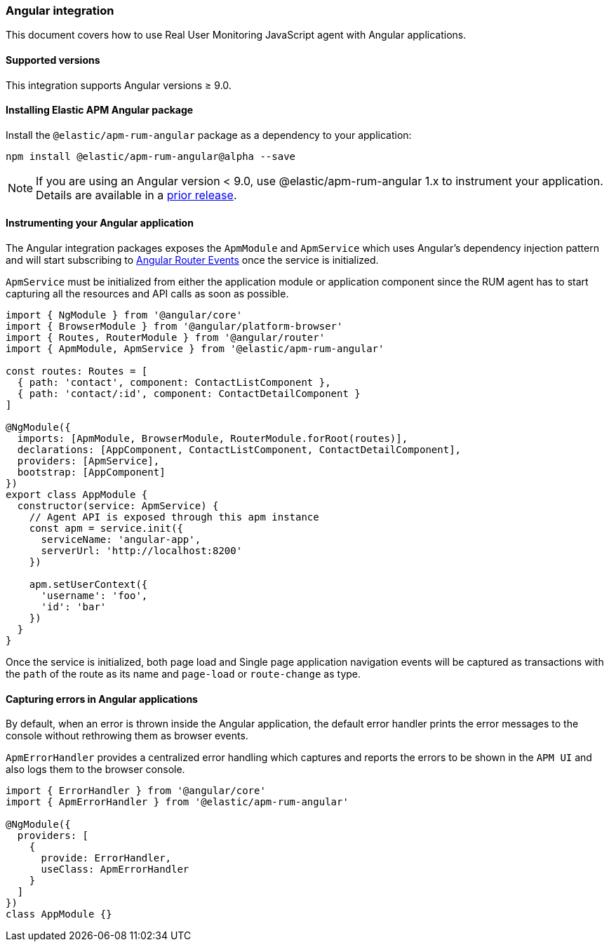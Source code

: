 [[angular-integration]]
=== Angular integration

This document covers how to use Real User Monitoring JavaScript agent with Angular applications.

[[angular-supported-versions]]
==== Supported versions

This integration supports Angular versions ≥ 9.0.

[[installing-angular-integration]]
==== Installing Elastic APM Angular package

Install the `@elastic/apm-rum-angular` package as a dependency to your application:

[source,bash]
----
npm install @elastic/apm-rum-angular@alpha --save
----

NOTE: If you are using an Angular version < 9.0, use @elastic/apm-rum-angular 1.x to instrument your application. Details are available in a https://www.elastic.co/guide/en/apm/agent/rum-js/4.x/angular-integration.html[prior release].

[float]
==== Instrumenting your Angular application

The Angular integration packages exposes the `ApmModule` and `ApmService` which uses Angular's dependency injection
pattern and will start subscribing to https://angular.io/api/router/Event[Angular Router Events] once the service is initialized.

`ApmService` must be initialized from either the application module or application component since
the RUM agent has to start capturing all the resources and API calls as soon as possible.


[source,js]
----
import { NgModule } from '@angular/core'
import { BrowserModule } from '@angular/platform-browser'
import { Routes, RouterModule } from '@angular/router'
import { ApmModule, ApmService } from '@elastic/apm-rum-angular'

const routes: Routes = [
  { path: 'contact', component: ContactListComponent },
  { path: 'contact/:id', component: ContactDetailComponent }
]

@NgModule({
  imports: [ApmModule, BrowserModule, RouterModule.forRoot(routes)],
  declarations: [AppComponent, ContactListComponent, ContactDetailComponent],
  providers: [ApmService],
  bootstrap: [AppComponent]
})
export class AppModule {
  constructor(service: ApmService) {
    // Agent API is exposed through this apm instance
    const apm = service.init({
      serviceName: 'angular-app',
      serverUrl: 'http://localhost:8200'
    })

    apm.setUserContext({
      'username': 'foo',
      'id': 'bar'
    })
  }
}
----

Once the service is initialized, both page load and Single page application navigation events will be captured
as transactions with the `path` of the route as its name and `page-load` or `route-change` as type.

[float]
==== Capturing errors in Angular applications

By default, when an error is thrown inside the Angular application, the default error handler prints
the error messages to the console without rethrowing them as browser events.

`ApmErrorHandler` provides a centralized error handling which captures and reports the errors
to be shown in the `APM UI` and also logs them to the browser console.


[source,js]
----
import { ErrorHandler } from '@angular/core'
import { ApmErrorHandler } from '@elastic/apm-rum-angular'

@NgModule({
  providers: [
    {
      provide: ErrorHandler,
      useClass: ApmErrorHandler
    }
  ]
})
class AppModule {}
----
